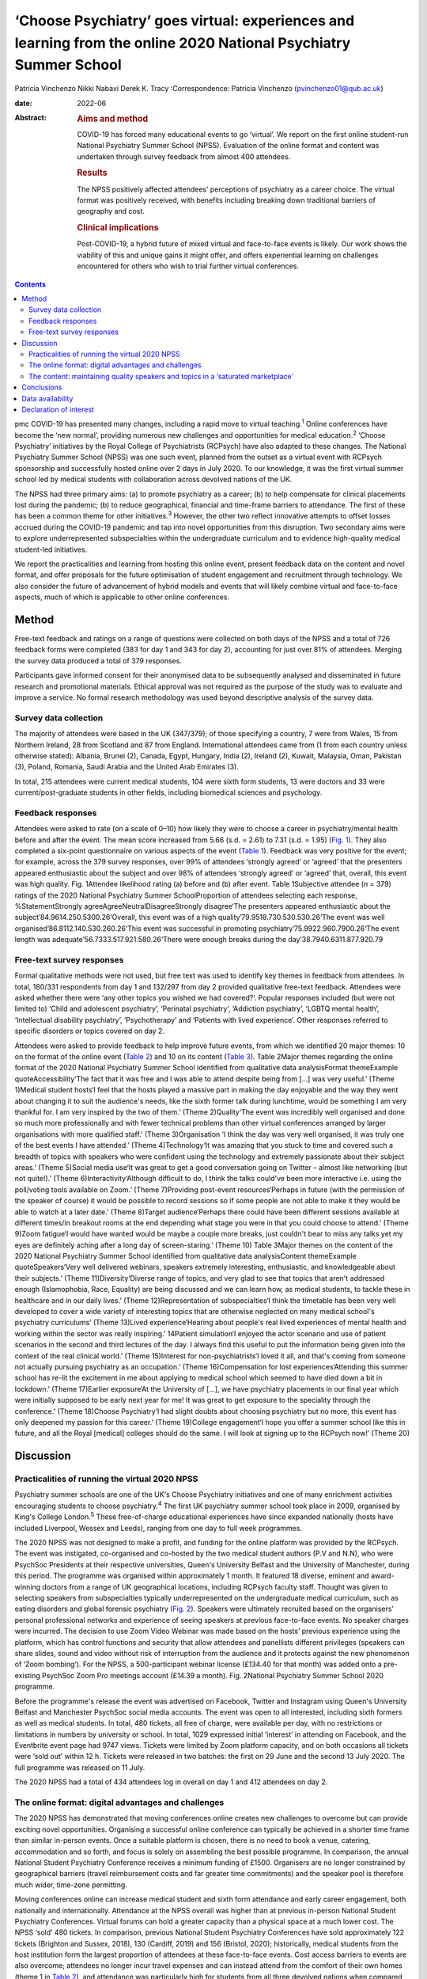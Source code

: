 =================================================================================================================
‘Choose Psychiatry’ goes virtual: experiences and learning from the online 2020 National Psychiatry Summer School
=================================================================================================================



Patricia Vinchenzo
Nikki Nabavi
Derek K. Tracy
:Correspondence: Patricia Vinchenzo
(pvinchenzo01@qub.ac.uk)

:date: 2022-06

:Abstract:
   .. rubric:: Aims and method
      :name: sec_a1

   COVID-19 has forced many educational events to go ‘virtual’. We
   report on the first online student-run National Psychiatry Summer
   School (NPSS). Evaluation of the online format and content was
   undertaken through survey feedback from almost 400 attendees.

   .. rubric:: Results
      :name: sec_a2

   The NPSS positively affected attendees’ perceptions of psychiatry as
   a career choice. The virtual format was positively received, with
   benefits including breaking down traditional barriers of geography
   and cost.

   .. rubric:: Clinical implications
      :name: sec_a3

   Post-COVID-19, a hybrid future of mixed virtual and face-to-face
   events is likely. Our work shows the viability of this and unique
   gains it might offer, and offers experiential learning on challenges
   encountered for others who wish to trial further virtual conferences.


.. contents::
   :depth: 3
..

pmc
COVID-19 has presented many changes, including a rapid move to virtual
teaching.\ :sup:`1` Online conferences have become the ‘new normal’,
providing numerous new challenges and opportunities for medical
education.\ :sup:`2` ‘Choose Psychiatry’ initiatives by the Royal
College of Psychiatrists (RCPsych) have also adapted to these changes.
The National Psychiatry Summer School (NPSS) was one such event, planned
from the outset as a virtual event with RCPsych sponsorship and
successfully hosted online over 2 days in July 2020. To our knowledge,
it was the first virtual summer school led by medical students with
collaboration across devolved nations of the UK.

The NPSS had three primary aims: (a) to promote psychiatry as a career;
(b) to help compensate for clinical placements lost during the pandemic;
(b) to reduce geographical, financial and time-frame barriers to
attendance. The first of these has been a common theme for other
initiatives.\ :sup:`3` However, the other two reflect innovative
attempts to offset losses accrued during the COVID-19 pandemic and tap
into novel opportunities from this disruption. Two secondary aims were
to explore underrepresented subspecialties within the undergraduate
curriculum and to evidence high-quality medical student-led initiatives.

We report the practicalities and learning from hosting this online
event, present feedback data on the content and novel format, and offer
proposals for the future optimisation of student engagement and
recruitment through technology. We also consider the future of
advancement of hybrid models and events that will likely combine virtual
and face-to-face aspects, much of which is applicable to other online
conferences.

.. _sec1:

Method
======

Free-text feedback and ratings on a range of questions were collected on
both days of the NPSS and a total of 726 feedback forms were completed
(383 for day 1 and 343 for day 2), accounting for just over 81% of
attendees. Merging the survey data produced a total of 379 responses.

Participants gave informed consent for their anonymised data to be
subsequently analysed and disseminated in future research and
promotional materials. Ethical approval was not required as the purpose
of the study was to evaluate and improve a service. No formal research
methodology was used beyond descriptive analysis of the survey data.

.. _sec1-1:

Survey data collection
----------------------

The majority of attendees were based in the UK (347/379); of those
specifying a country, 7 were from Wales, 15 from Northern Ireland, 28
from Scotland and 87 from England. International attendees came from (1
from each country unless otherwise stated): Albania, Brunei (2), Canada,
Egypt, Hungary, India (2), Ireland (2), Kuwait, Malaysia, Oman, Pakistan
(3), Poland, Romania, Saudi Arabia and the United Arab Emirates (3).

In total, 215 attendees were current medical students, 104 were sixth
form students, 13 were doctors and 33 were current/post-graduate
students in other fields, including biomedical sciences and psychology.

.. _sec1-2:

Feedback responses
------------------

Attendees were asked to rate (on a scale of 0–10) how likely they were
to choose a career in psychiatry/mental health before and after the
event. The mean score increased from 5.66 (s.d. = 2.61) to 7.31
(s.d. = 1.95) (`Fig. 1 <#fig01>`__). They also completed a six-point
questionnaire on various aspects of the event (`Table 1 <#tab01>`__).
Feedback was very positive for the event; for example, across the 379
survey responses, over 99% of attendees ‘strongly agreed’ or ‘agreed’
that the presenters appeared enthusiastic about the subject and over 98%
of attendees ‘strongly agreed’ or ‘agreed’ that, overall, this event was
high quality. Fig. 1Attendee likelihood rating (a) before and (b) after
event. Table 1Subjective attendee (*n* = 379) ratings of the 2020
National Psychiatry Summer SchoolProportion of attendees selecting each
response, %StatementStrongly agreeAgreeNeutralDisagreeStrongly
disagree‘The presenters appeared enthusiastic about the
subject’84.9614.250.5300.26‘Overall, this event was of a high
quality’79.9518.730.530.530.26‘The event was well
organised’86.8112.140.530.260.26‘This event was successful in promoting
psychiatry’75.9922.960.7900.26‘The event length was
adequate’56.7333.517.921.580.26‘There were enough breaks during the
day’38.7940.6311.877.920.79

.. _sec1-3:

Free-text survey responses
--------------------------

Formal qualitative methods were not used, but free text was used to
identify key themes in feedback from attendees. In total, 180/331
respondents from day 1 and 132/297 from day 2 provided qualitative
free-text feedback. Attendees were asked whether there were ‘any other
topics you wished we had covered?’. Popular responses included (but were
not limited to) ‘Child and adolescent psychiatry’, ‘Perinatal
psychiatry’, ‘Addiction psychiatry’, ‘LGBTQ mental health’,
‘Intellectual disability psychiatry’, ‘Psychotherapy’ and ‘Patients with
lived experience’. Other responses referred to specific disorders or
topics covered on day 2.

Attendees were asked to provide feedback to help improve future events,
from which we identified 20 major themes: 10 on the format of the online
event (`Table 2 <#tab02>`__) and 10 on its content (`Table
3 <#tab03>`__). Table 2Major themes regarding the online format of the
2020 National Psychiatry Summer School identified from qualitative data
analysisFormat themeExample quoteAccessibility‘The fact that it was free
and I was able to attend despite being from […] was very useful.’ (Theme
1)Medical student hosts‘I feel that the hosts played a massive part in
making the day enjoyable and the way they went about changing it to suit
the audience's needs, like the sixth former talk during lunchtime, would
be something I am very thankful for. I am very inspired by the two of
them.’ (Theme 2)Quality‘The event was incredibly well organised and done
so much more professionally and with fewer technical problems than other
virtual conferences arranged by larger organisations with more qualified
staff.’ (Theme 3)Organisation ‘I think the day was very well organised,
it was truly one of the best events I have attended.’ (Theme
4)Technology‘It was amazing that you stuck to time and covered such a
breadth of topics with speakers who were confident using the technology
and extremely passionate about their subject areas.’ (Theme 5)Social
media use‘It was great to get a good conversation going on Twitter –
almost like networking (but not quite!).’ (Theme
6)Interactivity‘Although difficult to do, I think the talks could've
been more interactive i.e. using the poll/voting tools available on
Zoom.’ (Theme 7)Providing post-event resources‘Perhaps in future (with
the permission of the speaker of course) it would be possible to record
sessions so if some people are not able to make it they would be able to
watch at a later date.’ (Theme 8)Target audience‘Perhaps there could
have been different sessions available at different times/in breakout
rooms at the end depending what stage you were in that you could choose
to attend.’ (Theme 9)Zoom fatigue‘I would have wanted would be maybe a
couple more breaks, just couldn't bear to miss any talks yet my eyes are
definitely aching after a long day of screen-staring.’ (Theme 10) Table
3Major themes on the content of the 2020 National Psychiatry Summer
School identified from qualitative data analysisContent themeExample
quoteSpeakers‘Very well delivered webinars, speakers extremely
interesting, enthusiastic, and knowledgeable about their subjects.’
(Theme 11)Diversity‘Diverse range of topics, and very glad to see that
topics that aren't addressed enough (Islamophobia, Race, Equality) are
being discussed and we can learn how, as medical students, to tackle
these in healthcare and in our daily lives.’ (Theme 12)Representation of
subspecialties‘I think the timetable has been very well developed to
cover a wide variety of interesting topics that are otherwise neglected
on many medical school's psychiatry curriculums’ (Theme 13)Lived
experience‘Hearing about people's real lived experiences of mental
health and working within the sector was really inspiring.’ 14Patient
simulation‘I enjoyed the actor scenario and use of patient scenarios in
the second and third lectures of the day. I always find this useful to
put the information being given into the context of the real clinical
world.’ (Theme 15)Interest for non-psychiatrists‘I loved it all, and
that's coming from someone not actually pursuing psychiatry as an
occupation.’ (Theme 16)Compensation for lost experiences‘Attending this
summer school has re-lit the excitement in me about applying to medical
school which seemed to have died down a bit in lockdown.’ (Theme
17)Earlier exposure‘At the University of […], we have psychiatry
placements in our final year which were initially supposed to be early
next year for me! It was great to get exposure to the speciality through
the conference.’ (Theme 18)Choose Psychiatry‘I had slight doubts about
choosing psychiatry but no more, this event has only deepened my passion
for this career.’ (Theme 19)College engagement‘I hope you offer a summer
school like this in future, and all the Royal [medical] colleges should
do the same. I will look at signing up to the RCPsych now!’ (Theme 20)

.. _sec2:

Discussion
==========

.. _sec2-1:

Practicalities of running the virtual 2020 NPSS
-----------------------------------------------

Psychiatry summer schools are one of the UK's Choose Psychiatry
initiatives and one of many enrichment activities encouraging students
to choose psychiatry.\ :sup:`4` The first UK psychiatry summer school
took place in 2009, organised by King's College London.\ :sup:`5` These
free-of-charge educational experiences have since expanded nationally
(hosts have included Liverpool, Wessex and Leeds), ranging from one day
to full week programmes.

The 2020 NPSS was not designed to make a profit, and funding for the
online platform was provided by the RCPsych. The event was instigated,
co-organised and co-hosted by the two medical student authors (P.V and
N.N), who were PsychSoc Presidents at their respective universities,
Queen's University Belfast and the University of Manchester, during this
period. The programme was organised within approximately 1 month. It
featured 18 diverse, eminent and award-winning doctors from a range of
UK geographical locations, including RCPsych faculty staff. Thought was
given to selecting speakers from subspecialties typically
underrepresented on the undergraduate medical curriculum, such as eating
disorders and global forensic psychiatry (`Fig. 2 <#fig02>`__). Speakers
were ultimately recruited based on the organisers’ personal professional
networks and experience of seeing speakers at previous face-to-face
events. No speaker charges were incurred. The decision to use Zoom Video
Webinar was made based on the hosts’ previous experience using the
platform, which has control functions and security that allow attendees
and panellists different privileges (speakers can share slides, sound
and video without risk of interruption from the audience and it protects
against the new phenomenon of ‘Zoom bombing’). For the NPSS, a
500-participant webinar license (£134.40 for that month) was added onto
a pre-existing PsychSoc Zoom Pro meetings account (£14.39 a month). Fig.
2National Psychiatry Summer School 2020 programme.

Before the programme's release the event was advertised on Facebook,
Twitter and Instagram using Queen's University Belfast and Manchester
PsychSoc social media accounts. The event was open to all interested,
including sixth formers as well as medical students. In total, 480
tickets, all free of charge, were available per day, with no
restrictions or limitations in numbers by university or school. In
total, 1029 expressed initial ‘interest’ in attending on Facebook, and
the Eventbrite event page had 9747 views. Tickets were limited by Zoom
platform capacity, and on both occasions all tickets were ‘sold out’
within 12 h. Tickets were released in two batches: the first on 29 June
and the second 13 July 2020. The full programme was released on 11 July.

The 2020 NPSS had a total of 434 attendees log in overall on day 1 and
412 attendees on day 2.

.. _sec2-2:

The online format: digital advantages and challenges
----------------------------------------------------

The 2020 NPSS has demonstrated that moving conferences online creates
new challenges to overcome but can provide exciting novel opportunities.
Organising a successful online conference can typically be achieved in a
shorter time frame than similar in-person events. Once a suitable
platform is chosen, there is no need to book a venue, catering,
accommodation and so forth, and focus is solely on assembling the best
possible programme. In comparison, the annual National Student
Psychiatry Conference receives a minimum funding of £1500. Organisers
are no longer constrained by geographical barriers (travel reimbursement
costs and far greater time commitments) and the speaker pool is
therefore much wider, time-zone permitting.

Moving conferences online can increase medical student and sixth form
attendance and early career engagement, both nationally and
internationally. Attendance at the NPSS overall was higher than at
previous in-person National Student Psychiatry Conferences. Virtual
forums can hold a greater capacity than a physical space at a much lower
cost. The NPSS ‘sold’ 480 tickets. In comparison, previous National
Student Psychiatry Conferences have sold approximately 122 tickets
(Brighton and Sussex, 2018), 130 (Cardiff, 2019) and 156 (Bristol,
2020); historically, medical students from the host institution form the
largest proportion of attendees at these face-to-face events. Cost
access barriers to events are also overcome; attendees no longer incur
travel expenses and can instead attend from the comfort of their own
homes (theme 1 in `Table 2 <#tab02>`__), and attendance was particularly
high for students from all three devolved nations when compared with the
aforementioned conferences. The removal of travel costs, alongside the
cost of accommodation, tickets and so forth contributes to an overall
cost reduction for each attendee, helping to reach prospective doctors
and future psychiatrists, especially in hard-to-recruit areas, and
students from less advantaged backgrounds.

Attendees valued having medical student hosts and organisers (`Table
2 <#tab02>`__, theme 2). Prior to COVID-19 restrictions, collaboration
between PsychSocs from two different countries was rare; but
collaboration pooled perspectives from two institutions and networks,
for both advertising and speaker recruitment. Consequently, there was an
overall increased awareness of PsychSocs as a whole, and we predict
future increase in medical student engagement with their local
PsychSocs.

The quality and standard of an in-person event does not appear to have
been lost – as reported in feedback (`Table 2 <#tab02>`__, theme 3).
This included appreciation of keeping to programme timings, day
structure and excellent organisation (theme 4). The hosts prompted the
speakers on their available time and the appropriate number of audience
questions, which was greatly valued by the audience, with comments such
as ‘The event was incredibly well organised and done so much more
professionally and with fewer technical problems than other virtual
conferences arranged by larger organisations with more qualified staff’
(theme 3).

There are, however, challenges with online learning. Practice runs
increased speaker confidence and minimised technical difficulties on the
day, but the schedule was also purposefully designed to allow for some
speaker delays and yet remain on time (`Table 2 <#tab02>`__, theme 5).
Even with such precautions we experienced some technical difficulties on
the day, including joining an online platform with inadequate internet
connection or from a hospital/clinical trust from which access was
blocked.

The attendees also appreciated the ‘buzz’ the conference had on Twitter
(`Table 2 <#tab02>`__, theme 6). The NPSS ensured that all the speakers’
Twitter handles were made available to the attendees by displaying them
on the screen in breaks.

Audience capacity varies across online platforms and payment schemes.
Online free events may attract higher rates of ticket reservation, as
attendees face no financial loss in not attending. Some who booked
tickets did not attend and, conversely, some wished to attend but were
not able to as all tickets had ‘sold out’. Organisers may wish to
oversell ticket capacity, but to what extent this should be done is
debatable, as there may be a risk of reaching attendee capacity on your
platform and leaving some disappointed, particularly if there are some
more popular talks from high-profile speakers. Several organisations
livestream events across platforms but this may not be suitable for all.
Interaction between attendees was limited, as the ‘chat’ function was
disabled (`Table 2 <#tab02>`__, theme 7) because neither organiser had
enough time to monitor this while managing other tasks.

We propose that recordings and slides should be made available to
attendees following an event, but permission from each speaker must be
sought and sensitive information removed (`Table 2 <#tab02>`__, theme
8). It has been suggested that distributing recordings post-event may
reduce live attendance, but the extent of this is unknown. The use of
breakout rooms and opportunities they can provide are limitless: perhaps
icebreaker games, debates or concurrent workshops, which can allow for
interactivity between attendees (but require a larger organisation
committee to manage). Breakout rooms can target specific audiences, for
example ‘psychiatry at medical school’ or ‘psychiatry within the
foundation programme’ (`Table 2 <#tab02>`__, theme 9). Overall, we
recommend targeting medical student and sixth form students separately
to help meet the differing expectations and knowledge of these two
groups while maintaining relevance, as shown by Wyke and
colleagues.\ :sup:`6`

The length of the day and sessions should be considered: day 2 feedback
suggests that sufficient activity-free breaks are welcomed and should be
scheduled within the event programme (we had one additional break on the
day 2 programme) to prevent ‘Zoom fatigue’ (`Table 2 <#tab02>`__, theme
10). Overall, attendance reduced throughout the day, but joining
remotely provides attendees with flexibility to ‘dip in and out’ of the
event, only attending for speakers they wish to hear.

.. _sec2-3:

The content: maintaining quality speakers and topics in a ‘saturated marketplace’
---------------------------------------------------------------------------------

Diverse, passionate and knowledgeable speakers are essential to convey
the ethos of Choose Psychiatry (`Table 3 <#tab03>`__, theme 11).
Attendees noted and appreciated the importance of the presented topics,
including lived experience (theme 14), topics less commonly addressed
(such as Islamophobia, race and equality) (theme 12) and subspecialties
neglected on many medical schools’ psychiatry curriculums (theme 13).
Attendees highlighted appreciation for the two medical student
presentations (by P.V and N.N.), which were described as ‘more
relatable’ and ‘easier to digest’. Virtual conferences may offer junior
colleagues significantly more opportunities to present, and raising the
voices of doctors from a variety of clinical standings and locations is
equally important. Interactivity throughout the course of the two days
included several speakers opting to include audience polls, as well as
taking questions from the audience both during and after their talks. In
addition, there was patient simulation, where Dr Fernando had invited an
actor to play the patient while a medical student took their history
(theme 15). Varying the options for student interaction, utilising
audience polling, question platforms, chat features and the previously
discussed breakout rooms are reported to maximise student engagement
online.\ :sup:`7`

Feedback further highlighted the importance of patients’ mental health
problems for all healthcare workers, not just prospective psychiatrists
(`Table 3 <#tab03>`__, theme 16). For any medical specialty, it is vital
for medical students to consider the mental health of their patients:
parity of esteem and valuing mental health equally with physical health
were key takeaway messages from the NPSS.

The 2020 NPSS was for some their first experience of psychiatry and/or
medical education as a whole, as noted by the unanticipated but welcome
large sixth form presence (not seen at past National Student Psychiatry
Conferences). Feedback demonstrated how virtual events compensated for
lost work experience and provided support for applications to medical
school (`Table 3 <#tab03>`__, theme 17). Further support included
providing medical students (a proportion of whom had psychiatry
rotations cancelled or reduced because of COVID-19) with an insight into
the specialty. Furthermore, the NPSS provided earlier, accessible
psychiatry education to medical students who otherwise experience
psychiatry rotations later in undergraduate clinical years (theme 18).
Virtual psychiatry events may therefore help to mitigate the concerns
regarding reduced psychiatry teaching and in turn engender future
interest and boost recruitment.\ :sup:`8`

Lastly, the NPSS helped some students to consider pursuing psychiatry as
a career (`Table 3 <#tab03>`__, theme 19), a notion further strengthened
by ‘before and after’ ratings (`Fig. 2 <#fig02>`__). Following the
event, there was a clear demand for future similar events and
maintaining accessibility. Advertising these opportunities (such as
becoming an associate member of the RCPsych) during programme breaks
might sustain engagement and long-term recruitment (theme 20).

.. _sec3:

Conclusions
===========

COVID-19 created a need for online educational learning.\ :sup:`2` Our
survey data showed that the 2020 National Psychiatry Summer School had a
positive impact on attendees’ perceptions of psychiatry as a career
choice, and demonstrated how virtual medical education events can
successfully engage large audiences while simultaneously reducing the
historical geographical and financial barriers to beyond-curriculum
teaching. The survey showed that the virtual format was positively
received by our attendees.

The full potential of virtual events has yet to be fully realised, with
a continuous evolution of, and learning from, innovative formats. Future
work may further inform us of the benefits of virtual medical education
events, and more formal qualitative and quantitative methods may be
employed.

We believe there may be scope to run events that specifically target,
engage and encourage sixth form students from all backgrounds; ‘schools
only’ events offer a strong and fruitful possibility for
psychiatry.\ :sup:`6` Although these virtual events offer a myriad of
opportunities, such as increasing access for medical students in the
UK's devolved nations, it is important to recognise that they
simultaneously reduce the networking opportunities. Post-COVID, the
progress we have made with eco-friendly, online alternatives should not
be lost, without compromising important aspects of face-to-face meetings
that act as a ‘social glue’ in terms of networking.\ :sup:`9` Events are
most likely to encompass hybrid models and discussion remains on how
these can be best utilised within psychiatry, medical education,
recruitment and engagement. We must also recognise the risk of only
certain groups being able to attend the in-person parts of hybrid
events, with other groups ‘excluded’ from the social element of the
events when attending virtually.

We thank Clare Wynn-Mackenzie, Royal College of Psychiatrists Careers
Manager, for her support and advice, the Royal College of Psychiatrists
for its support.

**Patricia Vinchenzo** is a medical student at Queen's University
Belfast School of Medicine, Dentistry and Biomedical Sciences, UK.
**Nikki Nabavi** is a medical student at the University of Manchester,
Faculty of Biology, Medicine and Health, UK. **Derek K. Tracy** is a
consultant psychiatrist and Clinical Director at Oxleas NHS Foundation
Trust, London, and a senior lecturer in the Department of Psychosis
Studies, Institute of Psychiatry, Psychology & Neuroscience, King's
College London, UK.

.. _sec-das1:

Data availability
=================

The data that support the findings of this study are available from the
corresponding author, P.V., upon reasonable request.

All authors met all four ICMJE criteria for authorship, jointly
conceiving the study, writing the draft article and approving the final
article.

The Royal College of Psychiatrists funded the purchase of the online
platform account, via a one-off grant and a portion of its annual
funding to the UK's PsychSocs. The research presented in this article
received no specific grant from any funding agency, commercial or
not-for-profit sectors.

.. _nts5:

Declaration of interest
=======================

None.
